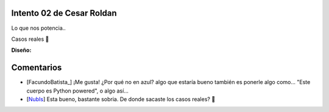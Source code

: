 
Intento 02 de Cesar Roldan
--------------------------

Lo que nos potencia..

.. image:: /images/RemerasV2/CesarRoldan2/remeraCesar2.png

Casos reales 🙂



**Diseño:**



Comentarios
-----------

* [FacundoBatista_] ¡Me gusta! ¿Por qué no en azul? algo que estaría bueno también es ponerle algo como... "Este cuerpo es Python powered", o algo así...

* [NubIs_] Esta bueno, bastante sobria. De donde sacaste los casos reales? 🙂

.. _nubis: /nubis
